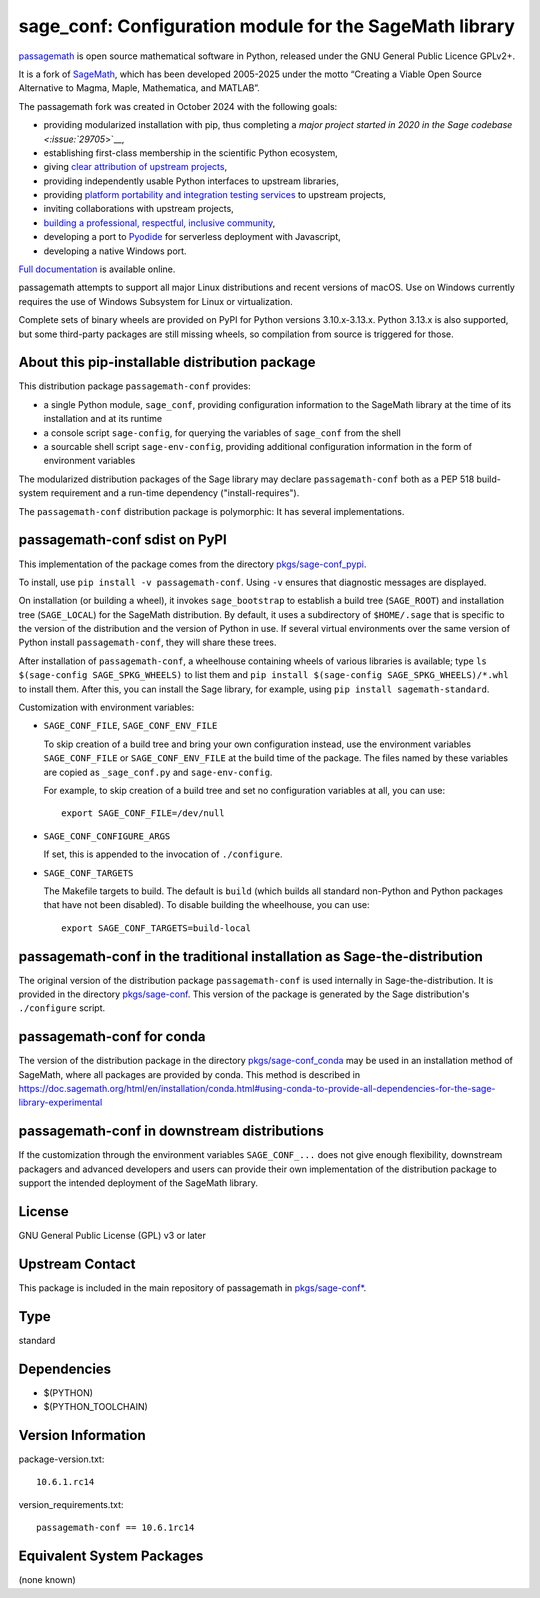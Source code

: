 .. _spkg_sage_conf:

sage_conf: Configuration module for the SageMath library
====================================================================

`passagemath <https://github.com/passagemath/passagemath>`__ is open
source mathematical software in Python, released under the GNU General
Public Licence GPLv2+.

It is a fork of `SageMath <https://www.sagemath.org/>`__, which has been
developed 2005-2025 under the motto “Creating a Viable Open Source
Alternative to Magma, Maple, Mathematica, and MATLAB”.

The passagemath fork was created in October 2024 with the following
goals:

-  providing modularized installation with pip, thus completing a `major
   project started in 2020 in the Sage
   codebase <:issue:`29705`>`__,
-  establishing first-class membership in the scientific Python
   ecosystem,
-  giving `clear attribution of upstream
   projects <https://groups.google.com/g/sage-devel/c/6HO1HEtL1Fs/m/G002rPGpAAAJ>`__,
-  providing independently usable Python interfaces to upstream
   libraries,
-  providing `platform portability and integration testing
   services <https://github.com/passagemath/passagemath/issues/704>`__
   to upstream projects,
-  inviting collaborations with upstream projects,
-  `building a professional, respectful, inclusive
   community <https://groups.google.com/g/sage-devel/c/xBzaINHWwUQ>`__,
-  developing a port to `Pyodide <https://pyodide.org/en/stable/>`__ for
   serverless deployment with Javascript,
-  developing a native Windows port.

`Full documentation <https://doc.sagemath.org/html/en/index.html>`__ is
available online.

passagemath attempts to support all major Linux distributions and recent versions of
macOS. Use on Windows currently requires the use of Windows Subsystem for Linux or
virtualization.

Complete sets of binary wheels are provided on PyPI for Python versions 3.10.x-3.13.x.
Python 3.13.x is also supported, but some third-party packages are still missing wheels,
so compilation from source is triggered for those.


About this pip-installable distribution package
-----------------------------------------------

This distribution package ``passagemath-conf`` provides:

- a single Python module, ``sage_conf``, providing configuration information
  to the SageMath library at the time of its installation and at its runtime

- a console script ``sage-config``, for querying the variables of ``sage_conf``
  from the shell

- a sourcable shell script ``sage-env-config``, providing additional configuration
  information in the form of environment variables

The modularized distribution packages of the Sage library
may declare ``passagemath-conf`` both as a PEP 518 build-system requirement and a run-time
dependency ("install-requires").

The ``passagemath-conf`` distribution package is polymorphic:  It has several implementations.


passagemath-conf sdist on PyPI
------------------------------

This implementation of the package comes from the directory
`pkgs/sage-conf_pypi <https://github.com/passagemath/passagemath/tree/main/pkgs/sage-conf_pypi/>`_.

To install, use ``pip install -v passagemath-conf``.  Using ``-v`` ensures that diagnostic
messages are displayed.

On installation (or building a wheel), it invokes ``sage_bootstrap`` to establish
a build tree (``SAGE_ROOT``) and installation tree (``SAGE_LOCAL``) for
the SageMath distribution.  By default, it uses a subdirectory of ``$HOME/.sage``
that is specific to the version of the distribution and the version of Python in
use.  If several virtual environments over the same version of Python install
``passagemath-conf``, they will share these trees.

After installation of ``passagemath-conf``, a wheelhouse containing wheels of
various libraries is available; type ``ls $(sage-config
SAGE_SPKG_WHEELS)`` to list them and ``pip install $(sage-config
SAGE_SPKG_WHEELS)/*.whl`` to install them.  After this, you can install the Sage
library, for example, using ``pip install sagemath-standard``.

Customization with environment variables:

- ``SAGE_CONF_FILE``, ``SAGE_CONF_ENV_FILE``

  To skip creation of a build tree and bring your own configuration instead,
  use the environment variables ``SAGE_CONF_FILE`` or ``SAGE_CONF_ENV_FILE``
  at the build time of the package. The files named by these variables
  are copied as ``_sage_conf.py`` and ``sage-env-config``.

  For example, to skip creation of a build tree and set no configuration
  variables at all, you can use::

    export SAGE_CONF_FILE=/dev/null

- ``SAGE_CONF_CONFIGURE_ARGS``

  If set, this is appended to the invocation of ``./configure``.

- ``SAGE_CONF_TARGETS``

  The Makefile targets to build. The default is ``build`` (which builds all
  standard non-Python and Python packages that have not been disabled).
  To disable building the wheelhouse, you can use::

    export SAGE_CONF_TARGETS=build-local


passagemath-conf in the traditional installation as Sage-the-distribution
-------------------------------------------------------------------------

The original version of the distribution package ``passagemath-conf`` is used
internally in Sage-the-distribution.  It is provided in the directory
`pkgs/sage-conf <https://github.com/passagemath/passagemath/tree/main/pkgs/sage-conf/>`_.
This version of the package is generated by the Sage distribution's ``./configure``
script.


passagemath-conf for conda
--------------------------

The version of the distribution package in the directory
`pkgs/sage-conf_conda <https://github.com/passagemath/passagemath/tree/main/pkgs/sage-conf_conda/>`_
may be used in an installation method of SageMath, where all packages
are provided by conda.  This method is described in
https://doc.sagemath.org/html/en/installation/conda.html#using-conda-to-provide-all-dependencies-for-the-sage-library-experimental


passagemath-conf in downstream distributions
--------------------------------------------

If the customization through the environment variables ``SAGE_CONF_...``
does not give enough flexibility, downstream packagers and advanced developers
and users can provide their own implementation of the distribution package
to support the intended deployment of the SageMath library.


License
-------

GNU General Public License (GPL) v3 or later

Upstream Contact
----------------

This package is included in the main repository of passagemath
in `pkgs/sage-conf* <https://github.com/passagemath/passagemath/tree/main/pkgs/>`_.

Type
----

standard


Dependencies
------------

- $(PYTHON)
- $(PYTHON_TOOLCHAIN)

Version Information
-------------------

package-version.txt::

    10.6.1.rc14

version_requirements.txt::

    passagemath-conf == 10.6.1rc14


Equivalent System Packages
--------------------------

(none known)

